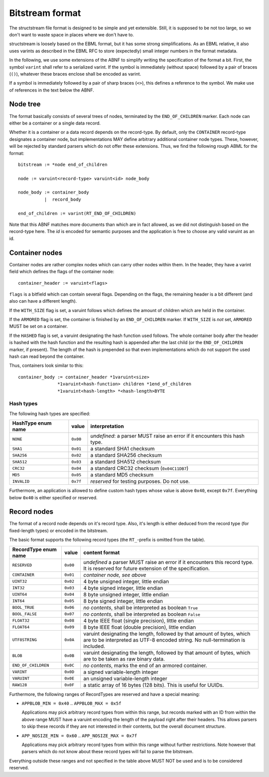 Bitstream format
****************

The structstream file format is designed to be simple and yet
extensible. Still, it is supposed to be not too large, so we don't
want to waste space in places where we don't have to.

structstream is loosely based on the EBML format, but it has some
strong simplifications. As an EBML relative, it also uses varints as
described in the EBML RFC to store (expectedly) small integer
numbers in the format metadata.

In the following, we use some extensions of the ABNF to simplify
writing the specification of the format a bit. First, the symbol
``varint`` shall refer to a serialized varint. If the symbol is
immediately (without space) followed by a pair of braces (``()``),
whatever these braces enclose shall be encoded as varint.

If a symbol is immediately followed by a pair of sharp braces
(``<>``), this defines a reference to the symbol. We make use of
references in the text below the ABNF.

Node tree
=========

The format basically consists of several trees of nodes, terminated by
the ``END_OF_CHILDREN`` marker. Each node can either be a container or
a single data record.

Whether it is a container or a data record depends on the
record-type. By default, only the ``CONTAINER`` record-type designates
a container node, but implementations MAY define arbitrary additional
container node types. These, however, will be rejected by standard
parsers which do not offer these extensions. Thus, we find the
following rough ABML for the format::

    bitstream := *node end_of_children

    node := varuint<record-type> varuint<id> node_body

    node_body := container_body
              |  record_body

    end_of_children := varint(RT_END_OF_CHILDREN)

Note that this ABNF matches more documents than which are in fact
allowed, as we did not distinguish based on the record-type here. The
*id* is encoded for semantic purposes and the application is free to
choose any valid varuint as an id.

Container nodes
===============

Container nodes are rather complex nodes which can carry other nodes
within them. In the header, they have a varint field which defines the
flags of the container node::

    container_header := varuint<flags>

``flags`` is a bitfield which can contain several flags. Depending on
the flags, the remaining header is a bit different (and also can have
a different length).

If the ``WITH_SIZE`` flag is set, a varuint follows which defines the
amount of children which are held in the container.

If the ``ARMORED`` flag is set, the container is finished by an
``END_OF_CHILDREN`` marker. If ``WITH_SIZE`` is *not* set, ``ARMORED``
MUST be set on a container.

If the ``HASHED`` flag is set, a varuint designating the hash function
used follows. The whole container body after the header is hashed with
the hash function and the resulting hash is appended after the last
child (or the ``END_OF_CHILDREN`` marker, if present). The length of
the hash is prepended so that even implementations which do not
support the used hash can read beyond the container.

Thus, containers look similar to this::

    container_body := container_header *1varuint<size>
                   *1varuint<hash-function> children *1end_of_children
                   *1varuint<hash-length> *<hash-length>BYTE

Hash types
----------

The following hash types are specified:

================== ======== =========================================
HashType enum name value    interpretation
================== ======== =========================================
``NONE``           ``0x00`` *undefined*: a parser MUST raise an error
                            if it encounters this hash type.
``SHA1``           ``0x01`` a standard SHA1 checksum
``SHA256``         ``0x02`` a standard SHA256 checksum
``SHA512``         ``0x03`` a standard SHA512 checksum
``CRC32``          ``0x04`` a standard CRC32 checksum
                            (``0x04C11DB7``)
``MD5``            ``0x05`` a standard MD5 checksum
``INVALID``        ``0x7f`` *reserved* for testing purposes. Do not
                            use.
================== ======== =========================================

Furthermore, an application is allowed to define custom hash types
whose value is above ``0x40``, except ``0x7f``. Everything below
``0x40`` is either specified or reserved.

Record nodes
============

The format of a record node depends on it's record type. Also, it's
length is either deduced from the record type (for fixed-length types)
or encoded in the bitstream.

The basic format supports the following record types (the
``RT_``-prefix is omitted from the table).

==================== ======== =======================================
RecordType enum name value    content format
==================== ======== =======================================
``RESERVED``         ``0x00`` *undefined* a parser MUST raise an
                              error if it encounters this record
                              type. It is reserved for future
                              extension of the specification.
``CONTAINER``        ``0x01`` *container node, see above*
``UINT32``           ``0x02`` 4 byte unsigned integer, little endian
``INT32``            ``0x03`` 4 byte signed integer, little endian
``UINT64``           ``0x04`` 8 byte unsigned integer, little endian
``INT64``            ``0x05`` 8 byte signed integer, little endian
``BOOL_TRUE``        ``0x06`` *no contents*, shall be interpreted as
                              boolean ``True``
``BOOL_FALSE``       ``0x07`` *no contents*, shall be interpreted as
                              boolean ``False``
``FLOAT32``          ``0x08`` 4 byte IEEE float (single precision),
                              little endian
``FLOAT64``          ``0x09`` 8 byte IEEE float (double precision),
                              little endian
``UTF8STRING``       ``0x0A`` varuint designating the length,
                              followed by that amount of bytes, which
                              are to be interpreted as UTF-8 encoded
                              string. No null-termination is
                              included.
``BLOB``             ``0x0B`` varuint designating the length,
                              followed by that amount of bytes, which
                              are to be taken as raw binary data.
``END_OF_CHILDREN``  ``0x0C`` *no contents*, marks the end of an
                              armored container.
``VARINT``           ``0x0D`` a signed variable-length integer
``VARUINT``          ``0x0E`` an unsigned variable-length integer
``RAW128``           ``0x0F`` a static array of 16 bytes (128 bits).
                              This is useful for UUIDs.
==================== ======== =======================================

Furthermore, the following ranges of RecordTypes are reserved and have
a special meaning:

* ``APPBLOB_MIN = 0x40`` .. ``APPBLOB_MAX = 0x5f``

  Applications may pick arbitrary record types from within this range,
  but records marked with an ID from within the above range MUST have
  a varuint encoding the length of the payload right after their
  headers. This allows parsers to skip these records if they are not
  interested in their contents, but the overall document structure.

* ``APP_NOSIZE_MIN = 0x60`` .. ``APP_NOSIZE_MAX = 0x7f``

  Applications may pick arbitrary record types from within this range
  without further restrictions. Note however that parsers which do not
  know about these record types will fail to parse the bitstream.

Everything outside these ranges and not specified in the table above
MUST NOT be used and is to be considered reserved.
